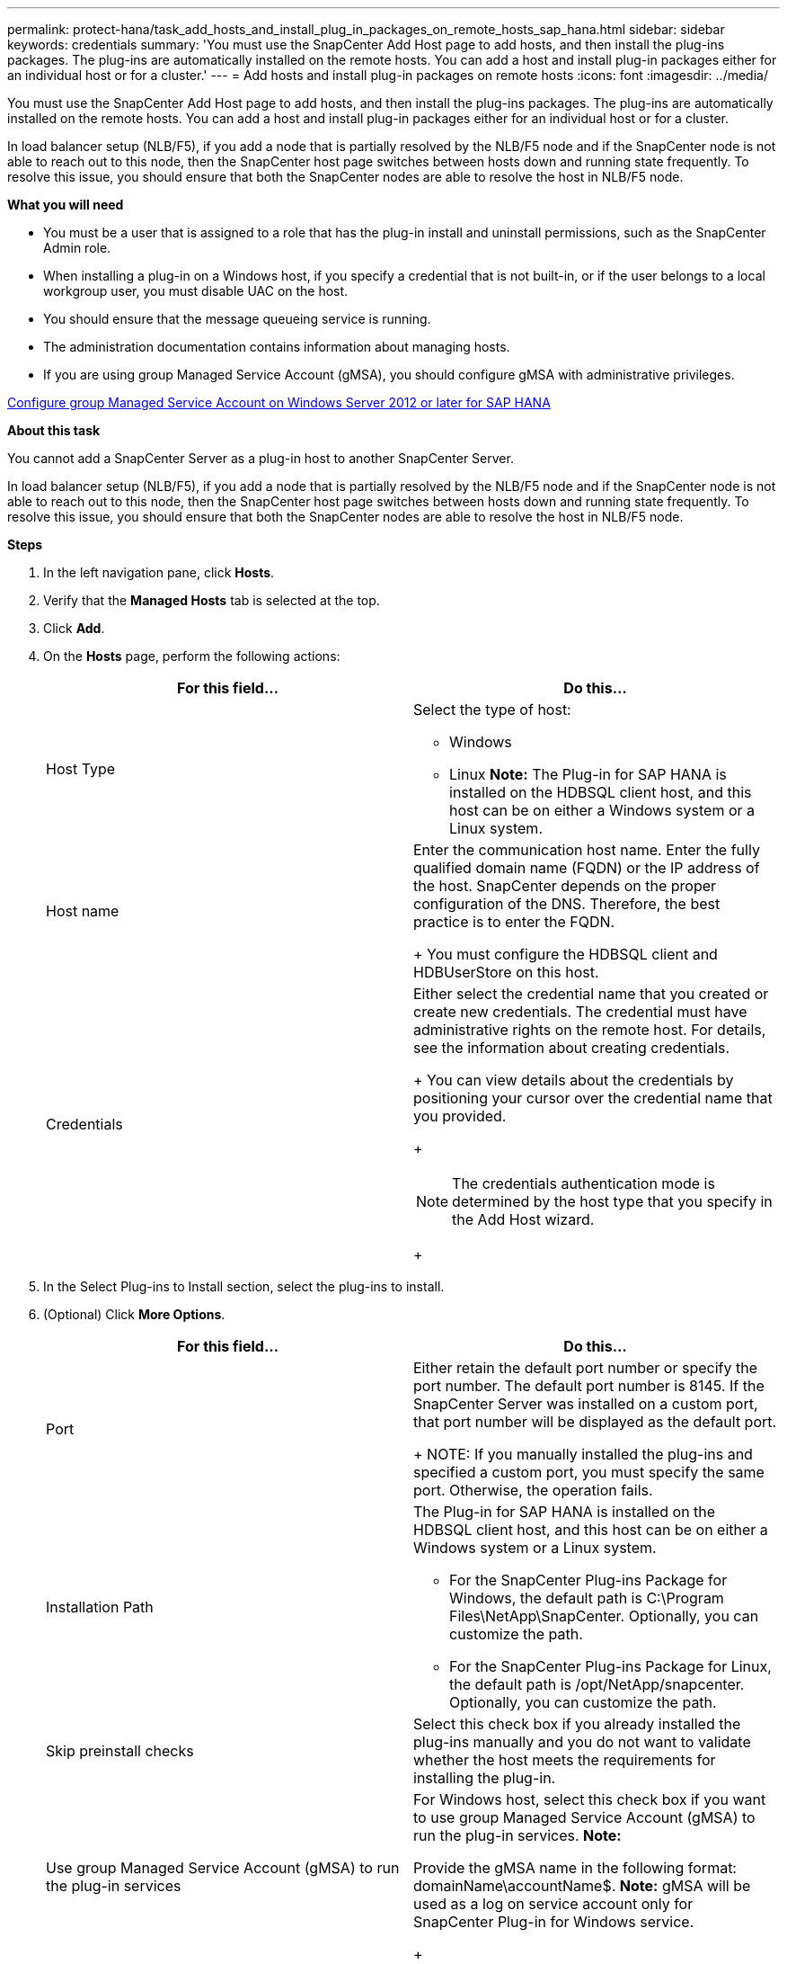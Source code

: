---
permalink: protect-hana/task_add_hosts_and_install_plug_in_packages_on_remote_hosts_sap_hana.html
sidebar: sidebar
keywords: credentials
summary: 'You must use the SnapCenter Add Host page to add hosts, and then install the plug-ins packages. The plug-ins are automatically installed on the remote hosts. You can add a host and install plug-in packages either for an individual host or for a cluster.'
---
= Add hosts and install plug-in packages on remote hosts
:icons: font
:imagesdir: ../media/

[.lead]
You must use the SnapCenter Add Host page to add hosts, and then install the plug-ins packages. The plug-ins are automatically installed on the remote hosts. You can add a host and install plug-in packages either for an individual host or for a cluster.

In load balancer setup (NLB/F5), if you add a node that is partially resolved by the NLB/F5 node and if the SnapCenter node is not able to reach out to this node, then the SnapCenter host page switches between hosts down and running state frequently. To resolve this issue, you should ensure that both the SnapCenter nodes are able to resolve the host in NLB/F5 node.

*What you will need*

* You must be a user that is assigned to a role that has the plug-in install and uninstall permissions, such as the SnapCenter Admin role.
* When installing a plug-in on a Windows host, if you specify a credential that is not built-in, or if the user belongs to a local workgroup user, you must disable UAC on the host.
* You should ensure that the message queueing service is running.
* The administration documentation contains information about managing hosts.

* If you are using group Managed Service Account (gMSA), you should configure gMSA with administrative privileges.

link:protect-hana/task_configure_gMSA_on_windows_server_2012_or_later_for_plugin_for_hana.adoc[Configure group Managed Service Account on Windows Server 2012 or later for SAP HANA]


*About this task*

You cannot add a SnapCenter Server as a plug-in host to another SnapCenter Server.

In load balancer setup (NLB/F5), if you add a node that is partially resolved by the NLB/F5 node and if the SnapCenter node is not able to reach out to this node, then the SnapCenter host page switches between hosts down and running state frequently. To resolve this issue, you should ensure that both the SnapCenter nodes are able to resolve the host in NLB/F5 node.

*Steps*

. In the left navigation pane, click *Hosts*.
. Verify that the *Managed Hosts* tab is selected at the top.
. Click *Add*.
. On the *Hosts* page, perform the following actions:
+
|===
| For this field...| Do this...

a|
Host Type
a|
Select the type of host:

 ** Windows
 ** Linux
*Note:* The Plug-in for SAP HANA is installed on the HDBSQL client host, and this host can be on either a Windows system or a Linux system.

a|
Host name
a|
Enter the communication host name. Enter the fully qualified domain name (FQDN) or the IP address of the host. SnapCenter depends on the proper configuration of the DNS. Therefore, the best practice is to enter the FQDN.
+
You must configure the HDBSQL client and HDBUserStore on this host.
a|
Credentials
a|
Either select the credential name that you created or create new credentials.     The credential must have administrative rights on the remote host. For details, see the information about creating credentials.
+
You can view details about the credentials by positioning your cursor over the credential name that you provided.
+
[NOTE]
The credentials authentication mode is determined by the host type that you specify in the Add Host wizard.
+
|===

. In the Select Plug-ins to Install section, select the plug-ins to install.
. (Optional) Click *More Options*.
+
|===
| For this field...| Do this...

a|
Port
a|
Either retain the default port number or specify the port number.    The default port number is 8145. If the SnapCenter Server was installed on a custom port, that port number will be displayed as the default port.
+
NOTE: If you manually installed the plug-ins and specified a custom port, you must specify the same port. Otherwise, the operation fails.
a|
Installation Path
a|
The Plug-in for SAP HANA is installed on the HDBSQL client host, and this host can be on either a Windows system or a Linux system.

 ** For the SnapCenter Plug-ins Package for Windows, the default path is C:\Program Files\NetApp\SnapCenter. Optionally, you can customize the path.
 ** For the SnapCenter Plug-ins Package for Linux, the default path is /opt/NetApp/snapcenter. Optionally, you can customize the path.

a|
Skip preinstall checks
a|
Select this check box if you already installed the plug-ins manually and you do not want to validate whether the host meets the requirements for installing the plug-in.
a|
Use group Managed Service Account (gMSA) to run the plug-in services
a|
For Windows host, select this check box if you want to use group Managed Service Account (gMSA) to run the plug-in services.     *Note:*

Provide the gMSA name in the following format: domainName\accountName$.
*Note:* gMSA will be used as a log on service account only for SnapCenter Plug-in for Windows service.

+
|===

. Click *Submit*.
+
If you have not selected the Skip prechecks checkbox, the host is validated to verify whether the host meets the requirements for installing the plug-in. The disk space, RAM, PowerShell version, .NET version, location (for Windows plug-ins), and Java version (for Linux plug-ins) are validated against the minimum requirements. If the minimum requirements are not met, appropriate error or warning messages are displayed.
+
If the error is related to disk space or RAM, you can update the web.config file located at C:\Program Files\NetApp\SnapCenter WebApp to modify the default values. If the error is related to other parameters, you must fix the issue.
+
NOTE: In an HA setup, if you are updating web.config file, you must update the file on both nodes.

. If host type is Linux, verify the fingerprint, and then click *Confirm and Submit*.
+
In a cluster setup, you should verify the fingerprint of each of the nodes in the cluster.
+
NOTE: Fingerprint verification is mandatory even if the same host was added earlier to SnapCenter and the fingerprint was confirmed.

. Monitor the installation progress.
+
The installation-specific log files are located at /custom_location/snapcenter/logs.
